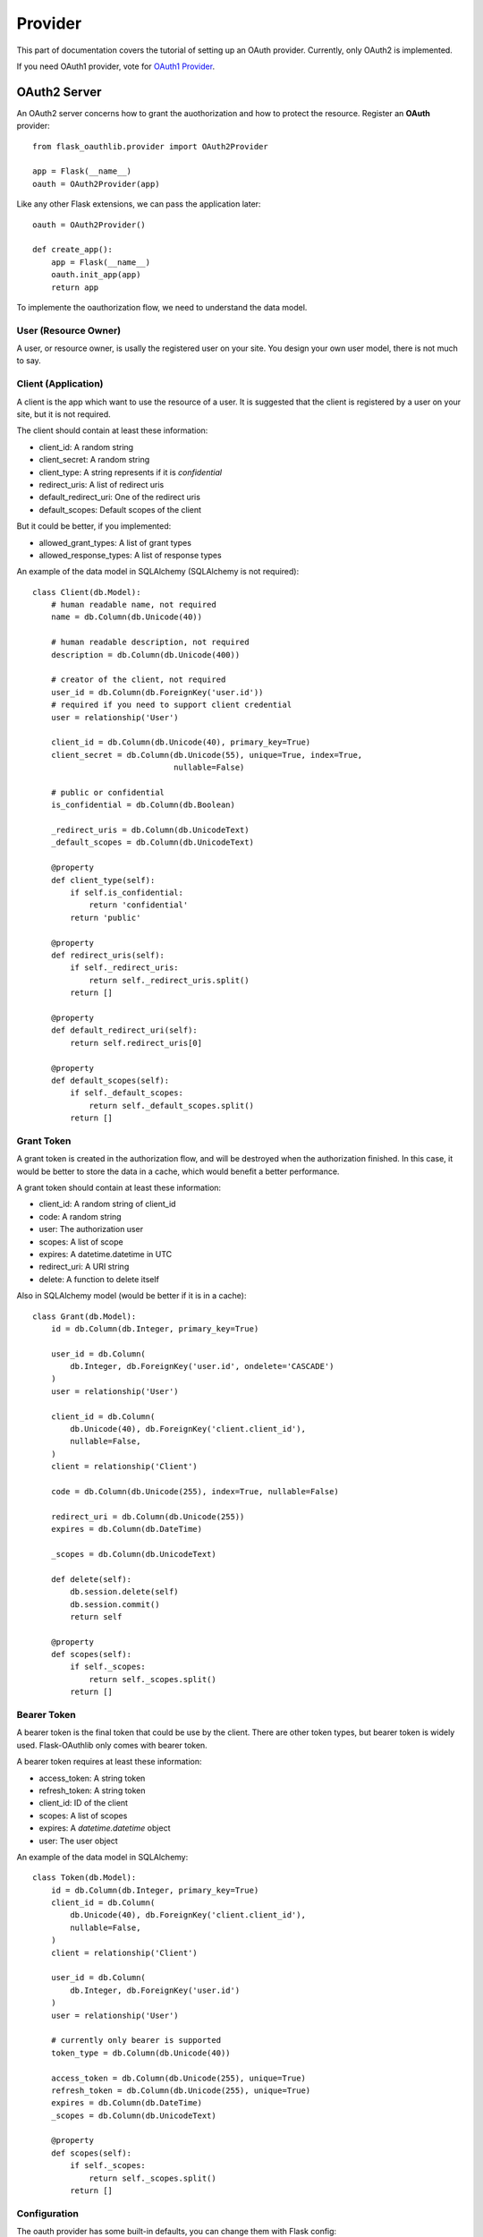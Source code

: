 .. _provider:

Provider
========

This part of documentation covers the tutorial of setting up an OAuth
provider. Currently, only OAuth2 is implemented.

If you need OAuth1 provider, vote for `OAuth1 Provider`_.

.. _`OAuth1 Provider`: https://github.com/lepture/flask-oauthlib/issues/13


OAuth2 Server
-------------

An OAuth2 server concerns how to grant the auothorization and how to protect
the resource. Register an **OAuth** provider::

    from flask_oauthlib.provider import OAuth2Provider

    app = Flask(__name__)
    oauth = OAuth2Provider(app)

Like any other Flask extensions, we can pass the application later::

    oauth = OAuth2Provider()

    def create_app():
        app = Flask(__name__)
        oauth.init_app(app)
        return app

To implemente the oauthorization flow, we need to understand the data model.

User (Resource Owner)
~~~~~~~~~~~~~~~~~~~~~

A user, or resource owner, is usally the registered user on your site. You
design your own user model, there is not much to say.

Client (Application)
~~~~~~~~~~~~~~~~~~~~

A client is the app which want to use the resource of a user. It is suggested
that the client is registered by a user on your site, but it is not required.

The client should contain at least these information:

- client_id: A random string
- client_secret: A random string
- client_type: A string represents if it is `confidential`
- redirect_uris: A list of redirect uris
- default_redirect_uri: One of the redirect uris
- default_scopes: Default scopes of the client

But it could be better, if you implemented:

- allowed_grant_types: A list of grant types
- allowed_response_types: A list of response types

An example of the data model in SQLAlchemy (SQLAlchemy is not required)::

    class Client(db.Model):
        # human readable name, not required
        name = db.Column(db.Unicode(40))

        # human readable description, not required
        description = db.Column(db.Unicode(400))

        # creator of the client, not required
        user_id = db.Column(db.ForeignKey('user.id'))
        # required if you need to support client credential
        user = relationship('User')

        client_id = db.Column(db.Unicode(40), primary_key=True)
        client_secret = db.Column(db.Unicode(55), unique=True, index=True,
                                  nullable=False)

        # public or confidential
        is_confidential = db.Column(db.Boolean)

        _redirect_uris = db.Column(db.UnicodeText)
        _default_scopes = db.Column(db.UnicodeText)

        @property
        def client_type(self):
            if self.is_confidential:
                return 'confidential'
            return 'public'

        @property
        def redirect_uris(self):
            if self._redirect_uris:
                return self._redirect_uris.split()
            return []

        @property
        def default_redirect_uri(self):
            return self.redirect_uris[0]

        @property
        def default_scopes(self):
            if self._default_scopes:
                return self._default_scopes.split()
            return []


Grant Token
~~~~~~~~~~~

A grant token is created in the authorization flow, and will be destroyed
when the authorization finished. In this case, it would be better to store
the data in a cache, which would benefit a better performance.

A grant token should contain at least these information:

- client_id: A random string of client_id
- code: A random string
- user: The authorization user
- scopes: A list of scope
- expires: A datetime.datetime in UTC
- redirect_uri: A URI string
- delete: A function to delete itself

Also in SQLAlchemy model (would be better if it is in a cache)::

    class Grant(db.Model):
        id = db.Column(db.Integer, primary_key=True)

        user_id = db.Column(
            db.Integer, db.ForeignKey('user.id', ondelete='CASCADE')
        )
        user = relationship('User')

        client_id = db.Column(
            db.Unicode(40), db.ForeignKey('client.client_id'),
            nullable=False,
        )
        client = relationship('Client')

        code = db.Column(db.Unicode(255), index=True, nullable=False)

        redirect_uri = db.Column(db.Unicode(255))
        expires = db.Column(db.DateTime)

        _scopes = db.Column(db.UnicodeText)

        def delete(self):
            db.session.delete(self)
            db.session.commit()
            return self

        @property
        def scopes(self):
            if self._scopes:
                return self._scopes.split()
            return []

Bearer Token
~~~~~~~~~~~~

A bearer token is the final token that could be use by the client. There
are other token types, but bearer token is widely used. Flask-OAuthlib only
comes with bearer token.

A bearer token requires at least these information:

- access_token: A string token
- refresh_token: A string token
- client_id: ID of the client
- scopes: A list of scopes
- expires: A `datetime.datetime` object
- user: The user object

An example of the data model in SQLAlchemy::

    class Token(db.Model):
        id = db.Column(db.Integer, primary_key=True)
        client_id = db.Column(
            db.Unicode(40), db.ForeignKey('client.client_id'),
            nullable=False,
        )
        client = relationship('Client')

        user_id = db.Column(
            db.Integer, db.ForeignKey('user.id')
        )
        user = relationship('User')

        # currently only bearer is supported
        token_type = db.Column(db.Unicode(40))

        access_token = db.Column(db.Unicode(255), unique=True)
        refresh_token = db.Column(db.Unicode(255), unique=True)
        expires = db.Column(db.DateTime)
        _scopes = db.Column(db.UnicodeText)

        @property
        def scopes(self):
            if self._scopes:
                return self._scopes.split()
            return []


Configuration
~~~~~~~~~~~~~

The oauth provider has some built-in defaults, you can change them with Flask
config:

================================== ==========================================
`OAUTH2_PROVIDER_ERROR_URI`        The error page when there is an error,
                                   default value is ``'/oauth/errors'``.
`OAUTH2_PROVIDER_ERROR_ENDPOINT`   You can also configure the error page uri
                                   with an endpoint name.
`OAUTH2_PROVIDER_TOKEN_EXPIRES_IN` Default Bearer token expires time, default
                                   is ``3600``.
================================== ==========================================


Implements
~~~~~~~~~~

The implementings of authorization flow needs two handlers, one is authorize
handler for user to confirm the grant, the other is token handler for client
to exchange/refresh access token.

Before the implementing of authorize and token handler, we need to set up some
getters and setter to communicate with the database.

Client getter
`````````````

A client getter is required. It tells which client is sending the requests,
creating the getter with decorator::

    @oauth.clientgetter
    def load_client(client_id):
        return Client.query.filter_by(client_id=client_id).first()


Grant getter and setter
```````````````````````

Grant getter and setter are required. They are used in the authorization flow,
implemented with decorators::

    from datetime import datetime, timedelta

    @oauth.grantgetter
    def load_grant(client_id, code):
        return Grant.query.filter_by(client_id=client_id, code=code).first()

    @oauth.grantsetter
    def save_grant(client_id, code, request, *args, **kwargs):
        # decide the expires time yourself
        expires = datetime.utcnow() + timedelta(seconds=100)
        grant = Grant(
            client_id=client_id,
            code=code['code'],
            redirect_uri=request.redirect_uri,
            _scopes=' '.join(request.scopes),
            user=get_current_user(),
            expires=expires
        )

In the sample code, there is a ``get_current_user`` method, that will return
the current user object, you should implement it yourself.

The ``request`` object is defined by ``OAuthlib``, you can get at least these
information:

- client: client model object
- scopes: a list of scopes
- user: user model object
- redirect_uri: rediret_uri parameter
- headers: headers of the request
- body: body content of the request
- state: state parameter
- response_type: response_type paramter

Token getter and setter
```````````````````````

Token getter and setters are required. They are used in the authorization flow
and accessing resource flow. Implemented with decorators::

    @oauth.tokengetter
    def load_token(access_token=None, refresh_token=None):
        if access_token:
            return Token.query.filter_by(access_token=access_token).first()
        elif refresh_token:
            return Token.query.filter_by(refresh_token=refresh_token).first()

    from datetime import datetime, timedelta

    @oauth.tokensetter
    def save_token(token, request, *args, **kwargs):
        toks = Token.query.filter_by(client_id=request.client.client_id,
                                     user_id=request.user.id)
        # make sure that every client has only one token connected to a user
        db.session.delete(toks)

        expires_in = token.pop('expires_in')
        expires = datetime.utcnow() + timedelta(seconds=expires_in)

        tok = Token(**token)
        tok.expires = expires
        tok.client_id = request.client.client_id
        tok.user_id = request.user.id
        db.session.add(tok)
        db.session.commit()
        return tok

The getter will receive two parameters, if you don't need to support refresh
token, you can just load token by access token.

The setter receives ``token`` and ``request`` parameters. The ``token`` is a
dict, which contains::

    {
        u'access_token': u'6JwgO77PApxsFCU8Quz0pnL9s23016',
        u'refresh_token': u'7cYSMmBg4T7F4kwoWfUQA99J8yqjp0',
        u'token_type': u'Bearer',
        u'expires_in': 3600,
        u'scope': u'email address'
    }

The ``request`` is an object like the one in grant setter.


User getter
```````````

User getter is optional. It is only required if you need password credential
authorization::

    @oauth.usergetter
    def get_user(username, password, *args, **kwargs):
        user = User.query.filter_by(username=username).first()
        if user.check_password(password):
            return user
        return None

Authorize handler
`````````````````

Authorize handler is a decorator for the authorize endpoint. It is suggested
that you implemented it this way::

        @app.route('/oauth/authorize', methods=['GET', 'POST'])
        @require_login
        @oauth.authorize_handler
        def authorize(*args, **kwargs):
            if request.method == 'GET':
                client_id = kwargs.get('client_id')
                client = Client.query.filter_by(client_id=client_id).first()
                kwargs['client'] = client
                return render_template('oauthorize.html', **kwargs)

            confirm = request.form.get('confirm', 'no')
            return confirm == 'yes'

The GET request will render a page for user to confirm the grant, parameters in
kwargs are:

- client_id: id of the client
- scopes: a list of scope
- state: state parameter
- redirect_uri: redirect_uri parameter
- response_type: response_type parameter

The POST request needs to return a bool value that tells whether user grantted
the access or not.

There is a ``@require_login`` decorator in the sample code, you should
implement it yourself.


Token handler
`````````````

Token handler is a decorator for exchange/refresh access token. You don't need
to do much::

    @app.route('/oauth/token')
    @oauth.token_handler
    def access_token():
        return None

You can add more data on the token response::

    @app.route('/oauth/token')
    @oauth.token_handler
    def access_token():
        return {'version': '0.1.0'}

Limit the HTTP method with Flask routes, for example, only POST is allowed for
exchange tokens::

    @app.route('/oauth/token', methods=['POST'])
    @oauth.token_handler
    def access_token():
        return None

The authorization flow is finished, everything should be working now.


.. admonition:: Note:

    This token endpoint is for access token and refresh token both. But please
    remember that refresh token is only available for confidential client,
    and only available in password credential.


Subclass way
````````````

If you are not satisfied with the decorator way of getters and setters, you can
implements them in the subclass way::

    class MyProvider(OAuth2Provider):
        def _clientgetter(self, client_id):
            return Client.query.filter_by(client_id=client_id).first()

        #: more getters and setters

Every getter and setter is started with ``_``.


Protect Resource
~~~~~~~~~~~~~~~~

Protect the resource of a user with ``require_oauth`` decorator now::

    @app.route('/api/me')
    @oauth.require_oauth(['email'])
    def me(request):
        user = request.user
        return jsonify(email=user.email, username=user.username)

    @app.route('/api/user/<username>')
    @oauth.require_oauth(['email'])
    def user(request, username):
        user = User.query.filter_by(username=username).first()
        return jsonify(email=user.email, username=user.username)

The decorator accepts a list of scopes, only the clients with the given scopes
can access the defined resources.

The handlers accepts an extended parameter ``request``, as we have explained
above, it contains at least:

- client: client model object
- scopes: a list of scopes
- user: user model object
- redirect_uri: rediret_uri parameter
- headers: headers of the request
- body: body content of the request
- state: state parameter
- response_type: response_type paramter

You may find the name confused, since Flask has a ``request`` model, you can
rename it to other names, for exmaple::

    @app.route('/api/me')
    @oauth.require_oauth(['email'])
    def me(data):
        user = data.user
        return jsonify(email=user.email, username=user.username)
